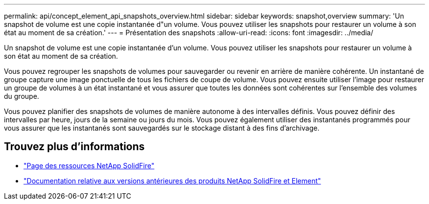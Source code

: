 ---
permalink: api/concept_element_api_snapshots_overview.html 
sidebar: sidebar 
keywords: snapshot,overview 
summary: 'Un snapshot de volume est une copie instantanée d"un volume. Vous pouvez utiliser les snapshots pour restaurer un volume à son état au moment de sa création.' 
---
= Présentation des snapshots
:allow-uri-read: 
:icons: font
:imagesdir: ../media/


[role="lead"]
Un snapshot de volume est une copie instantanée d'un volume. Vous pouvez utiliser les snapshots pour restaurer un volume à son état au moment de sa création.

Vous pouvez regrouper les snapshots de volumes pour sauvegarder ou revenir en arrière de manière cohérente. Un instantané de groupe capture une image ponctuelle de tous les fichiers de coupe de volume. Vous pouvez ensuite utiliser l'image pour restaurer un groupe de volumes à un état instantané et vous assurer que toutes les données sont cohérentes sur l'ensemble des volumes du groupe.

Vous pouvez planifier des snapshots de volumes de manière autonome à des intervalles définis. Vous pouvez définir des intervalles par heure, jours de la semaine ou jours du mois. Vous pouvez également utiliser des instantanés programmés pour vous assurer que les instantanés sont sauvegardés sur le stockage distant à des fins d'archivage.



== Trouvez plus d'informations

* https://www.netapp.com/data-storage/solidfire/documentation/["Page des ressources NetApp SolidFire"^]
* https://docs.netapp.com/sfe-122/topic/com.netapp.ndc.sfe-vers/GUID-B1944B0E-B335-4E0B-B9F1-E960BF32AE56.html["Documentation relative aux versions antérieures des produits NetApp SolidFire et Element"^]

